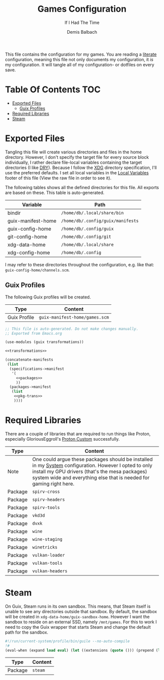 #+TITLE: Games Configuration
#+SUBTITLE: If I Had The Time
#+AUTHOR: Demis Balbach
#+PROPERTY: header-args :mkdirp yes
#+PROPERTY: header-args :tangle-mode (identity #o444)

This file contains the configuration for my games. You are reading a [[https://leanpub.com/lit-config/read][literate]] configuration, meaning this file not only documents my configuration, it /is/ my configuration. It will tangle all of my configuration- or dotfiles on every save.

* Table Of Contents :TOC:
- [[#exported-files][Exported Files]]
  - [[#guix-profiles][Guix Profiles]]
- [[#required-libraries][Required Libraries]]
- [[#steam][Steam]]

* Exported Files
Tangling this file will create various directories and files in the home directory. However, I don't specify the target file for every source block individually, I rather declare file-local variables containing the target directories (I like [[https://en.wikipedia.org/wiki/Don%27t_repeat_yourself][DRY]]). Because I follow the [[https://specifications.freedesktop.org/basedir-spec/basedir-spec-latest.html][XDG]] directory specification, I'll use the preferred defaults.
I set all local variables in the [[#Local Variables][Local Variables]] footer of this file (View the raw file in order to see it).

The following tables shows all the defined directories for this file. All exports are based on these. This table is auto-generated.

#+name: filelist
#+begin_src emacs-lisp :results value :exports results :tangle no
(append
 `(("Variable" "Path") hline)
 (cl-loop for (e) on file-paths collect
          (list (car e)
                (concat "=" (prin1-to-string (cdr e) t) "="))))
#+end_src

#+RESULTS: filelist
| Variable           | Path                              |
|--------------------+-----------------------------------|
| bindir             | =/home/db/.local/share/bin=       |
| guix-manifest-home | =/home/db/.config/guix/manifests= |
| guix-config-home   | =/home/db/.config/guix=           |
| git-config-home    | =/home/db/.config/git=            |
| xdg-data-home      | =/home/db/.local/share=           |
| xdg-config-home    | =/home/db/.config=                |

I may refer to these directories throughout the configuration, e.g. like that: =guix-config-home/channels.scm=.

** Guix Profiles
The following Guix profiles will be created.

| Type         | Content                              |
|--------------+--------------------------------------|
| Guix Profile | =guix-manifest-home/games.scm=       |

#+begin_src scheme :tangle (concat (cdr (assoc 'guix-manifest-home file-paths)) "/games.scm") :noweb yes :mkdir yes
;; This file is auto-generated. Do not make changes manually.
;; Exported from Emacs.org

(use-modules (guix transformations))

<<transformations>>

(concatenate-manifests
 (list
  (specifications->manifest
   '(
     <<packages>>
     ))
  (packages->manifest
   (list
    <<pkg-trans>>
    ))))
#+end_src

* Required Libraries

There are a couple of libraries that are required to run things like Proton, especially GloriousEggroll's [[https://www.gloriouseggroll.tv/how-to-get-out-of-wine-dependency-hell/][Proton Custom]] successfully.

| Type    | Content                                                                                                                                                                                                                        |
|---------+--------------------------------------------------------------------------------------------------------------------------------------------------------------------------------------------------------------------------------|
| Note    | One could argue these packages should be installed in my [[file:Systems.org][System]] configuration. However I opted to only install my GPU drivers (that's the mesa packages) system wide and everything else that is needed for gaming right here. |
| Package | =spirv-cross=                                                                                                                                                                                                                  |
| Package | =spirv-headers=                                                                                                                                                                                                                |
| Package | =spirv-tools=                                                                                                                                                                                                                  |
| Package | =vkd3d=                                                                                                                                                                                                                        |
| Package | =dvxk=                                                                                                                                                                                                                         |
| Package | =wine=                                                                                                                                                                                                                         |
| Package | =wine-staging=                                                                                                                                                                                                                 |
| Package | =winetricks=                                                                                                                                                                                                                   |
| Package | =vulkan-loader=                                                                                                                                                                                                                |
| Package | =vulkan-tools=                                                                                                                                                                                                                 |
| Package | =vulkan-headers=                                                                                                                                                                                                               |

#+begin_src scheme :noweb-ref packages :exports no
"spirv-cross"
"spirv-headers"
"spirv-tools"
"vkd3d"
"dxvk"
"wine"
"wine-staging"
"winetricks"
"vulkan-loader"
"vulkan-tools"
"vulkan-headers"
#+end_src

* Steam

On Guix, Steam runs in its own sandbox. This means, that Steam itself is unable to see any directories outside that sandbox. By default, the sandbox will be created in =xdg-data-home/guix-sandbox-home=. However I want the sandbox to reside on an external SSD, namely =/mnt/games=.
For this to work I need to copy the Guix wrapper that starts Steam and change the default path for the sandbox.

#+begin_src scheme :tangle (concat (cdr (assoc 'bindir file-paths)) "/steam-wrapper") :tangle-mode (identity #o755)
#!/run/current-system/profile/bin/guile --no-auto-compile
!#
(eval-when (expand load eval) (let ((extensions (quote ())) (prepend (lambda (items lst) (let loop ((items items) (lst lst)) (if (null? items) lst (loop (cdr items) (cons (car items) (delete (car items) lst)))))))) (set! %load-path (prepend (cons "/gnu/store/xv5ylv9hxvs1wraw375b5g9jwy57vs8p-module-import" (map (lambda (extension) (string-append extension "/share/guile/site/" (effective-version))) extensions)) %load-path)) (set! %load-compiled-path (prepend (cons "/gnu/store/2x6qsyiyni2j39dgjf5pxk36hqv23qn9-module-import-compiled" (map (lambda (extension) (string-append extension "/lib/guile/" (effective-version) "/site-ccache")) extensions)) %load-compiled-path))))(begin (use-modules (guix build utils)) (define (preserve-var var) (string-append "--preserve=" var)) (define* (add-path path #:key writable?) (let ((opt (if writable? "--share=" "--expose="))) (if (pair? path) (string-append opt (car path) "=" (cdr path)) (string-append opt path)))) (define (exists-> file) (if (and file (file-exists? file)) (quasiquote ((unquote file))) (quote ()))) (let* ((run "/gnu/store/kcn8g7g07avixa6f446v792ff0pydb68-fhs-internal-1.0.0.61/bin/fhs-internal") (manifest-file "/gnu/store/bvsqc9qvyb3xgpqr8f36wa56253mcpjw-nonguix-container-manifest.scm") (xdg-runtime (getenv "XDG_RUNTIME_DIR")) (home (getenv "HOME")) (sandbox-home "/mnt/games/steam-sandbox") (preserved-env (quote ("^DBUS_" "^DISPLAY$" "^DRI_PRIME$" "_PROXY$" "_proxy$" "^SDL_" "^STEAM_" "^XAUTHORITY$" "^XDG_DATA_HOME$" "^XDG_RUNTIME_DIR$"))) (expose (quasiquote ("/dev/dri" "/dev/input" (unquote-splicing (exists-> "/etc/machine-id")) "/sys/class/input" "/sys/dev" (unquote-splicing (exists-> "/dev/nvidia0")) (unquote-splicing (exists-> "/dev/nvidiactl")) (unquote-splicing (exists-> "/dev/nvidia-modeset")) "/sys/devices" (unquote-splicing (exists-> "/var/run/dbus"))))) (share (quasiquote ("/dev/shm" (unquote (string-append sandbox-home "=" home)) (unquote-splicing (exists-> (string-append home "/.config/pulse"))) (unquote-splicing (exists-> (string-append xdg-runtime "/pulse"))) (unquote-splicing (exists-> (string-append xdg-runtime "/bus"))) (unquote-splicing (exists-> (getenv "XAUTHORITY")))))) (DEBUG (equal? (getenv "DEBUG") "1")) (args (cdr (command-line))) (command (if DEBUG (quote ()) (quasiquote ("--" (unquote run) (unquote-splicing args)))))) (format #t "\n* Launching ~a in sandbox: ~a.\n\n" "steam-client" sandbox-home) (when DEBUG (format #t "* DEBUG set to 1: Starting shell. Launch application manually with: ~a.\n\n" "fhs-internal")) (mkdir-p sandbox-home) (invoke "/gnu/store/z4p6v7fs5q18wn21rf9zdyxpm3858xly-pulseaudio-14.0/bin/pulseaudio" "--start" "--exit-idle-time=60") (apply invoke (quasiquote ("guix" "environment" "--ad-hoc" "--container" "--no-cwd" "--network" (unquote-splicing (map preserve-var preserved-env)) (unquote-splicing (map add-path expose)) (unquote-splicing (map (lambda (item) (add-path item #:writable? #t)) share)) "-m" (unquote manifest-file) (unquote-splicing command))))))

#+end_src

#+end_src
| Type    | Content |
|---------+---------|
| Package | =steam= |

#+begin_src scheme :noweb-ref packages :exports no
"steam"
#+end_src

* Local Variables :noexport:
# Local Variables:
# eval: (setq-local file-paths '())
# eval: (map-put file-paths 'xdg-config-home (or (getenv "XDG_CONFIG_HOME") "~/.config"))
# eval: (map-put file-paths 'xdg-data-home (or (getenv "XDG_DATA_HOME") "~/.local/share"))
# eval: (map-put file-paths 'git-config-home (concat (cdr (assoc 'xdg-config-home file-paths)) "/git"))
# eval: (map-put file-paths 'guix-config-home (concat (cdr (assoc 'xdg-config-home file-paths)) "/guix"))
# eval: (map-put file-paths 'guix-manifest-home (concat (cdr (assoc 'guix-config-home file-paths)) "/manifests"))
# eval: (map-put file-paths 'bindir (concat (cdr (assoc 'xdg-data-home file-paths)) "/bin"))
# eval: (add-hook 'before-save-hook (lambda () (org-babel-ref-resolve "filelist")) nil t)
# eval: (add-hook 'after-save-hook (lambda () (if (y-or-n-p "Reload Games profile?") (async-shell-command "update-manifest games"))) nil t)
# eval: (add-hook 'after-save-hook (lambda () (if (y-or-n-p "Tangle the file?") (org-babel-tangle))) nil t)
# End:
